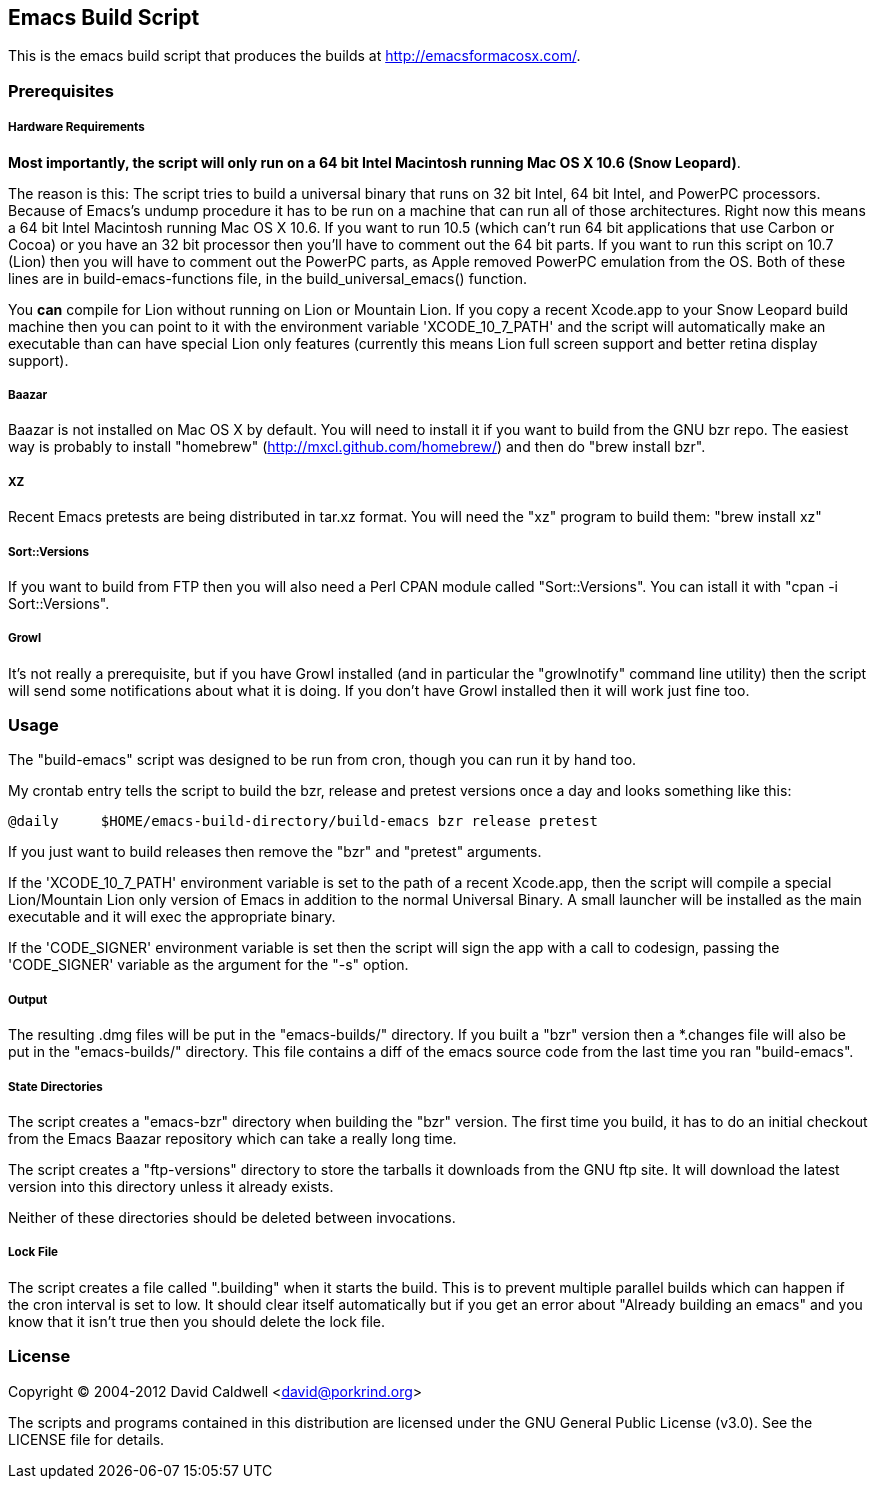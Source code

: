 Emacs Build Script
------------------

This is the emacs build script that produces the builds at
http://emacsformacosx.com/.

Prerequisites
~~~~~~~~~~~~~

Hardware Requirements
+++++++++++++++++++++

*Most importantly, the script will only run on a 64 bit Intel Macintosh
running Mac OS X 10.6 (Snow Leopard)*.

The reason is this: The script tries to build a universal binary that runs
on 32 bit Intel, 64 bit Intel, and PowerPC processors. Because of Emacs's
undump procedure it has to be run on a machine that can run all of those
architectures. Right now this means a 64 bit Intel Macintosh running Mac OS
X 10.6. If you want to run 10.5 (which can't run 64 bit applications that
use Carbon or Cocoa) or you have an 32 bit processor then you'll have to
comment out the 64 bit parts. If you want to run this script on 10.7 (Lion)
then you will have to comment out the PowerPC parts, as Apple removed
PowerPC emulation from the OS. Both of these lines are in
build-emacs-functions file, in the build_universal_emacs() function.

You *can* compile for Lion without running on Lion or Mountain Lion. If you
copy a recent Xcode.app to your Snow Leopard build machine then you can
point to it with the environment variable 'XCODE_10_7_PATH' and the script
will automatically make an executable than can have special Lion only
features (currently this means Lion full screen support and better retina
display support).

Baazar
++++++

Baazar is not installed on Mac OS X by default. You will need to install it
if you want to build from the GNU bzr repo. The easiest way is probably to
install "homebrew" (http://mxcl.github.com/homebrew/) and then do "brew
install bzr".

XZ
++

Recent Emacs pretests are being distributed in tar.xz format. You will
need the "xz" program to build them: "brew install xz"

Sort::Versions
++++++++++++++

If you want to build from FTP then you will also need a Perl CPAN module
called "Sort::Versions". You can istall it with "cpan -i Sort::Versions".

Growl
+++++

It's not really a prerequisite, but if you have Growl installed (and in
particular the "growlnotify" command line utility) then the script will send
some notifications about what it is doing. If you don't have Growl installed
then it will work just fine too.

Usage
~~~~~

The "build-emacs" script was designed to be run from cron, though you can
run it by hand too.

My crontab entry tells the script to build the bzr, release and pretest
versions once a day and looks something like this:

  @daily     $HOME/emacs-build-directory/build-emacs bzr release pretest

If you just want to build releases then remove the "bzr" and "pretest"
arguments.

If the 'XCODE_10_7_PATH' environment variable is set to the path of a recent
Xcode.app, then the script will compile a special Lion/Mountain Lion only
version of Emacs in addition to the normal Universal Binary. A small
launcher will be installed as the main executable and it will exec the
appropriate binary.

If the 'CODE_SIGNER' environment variable is set then the script will
sign the app with a call to codesign, passing the 'CODE_SIGNER'
variable as the argument for the "-s" option.

Output
++++++

The resulting .dmg files will be put in the "emacs-builds/" directory. If
you built a "bzr" version then a *.changes file will also be put in the
"emacs-builds/" directory. This file contains a diff of the emacs source
code from the last time you ran "build-emacs".

State Directories
+++++++++++++++++

The script creates a "emacs-bzr" directory when building the "bzr"
version. The first time you build, it has to do an initial checkout from the
Emacs Baazar repository which can take a really long time.

The script creates a "ftp-versions" directory to store the tarballs it
downloads from the GNU ftp site. It will download the latest version into
this directory unless it already exists.

Neither of these directories should be deleted between invocations.

Lock File
+++++++++

The script creates a file called ".building" when it starts the build. This
is to prevent multiple parallel builds which can happen if the cron interval
is set to low. It should clear itself automatically but if you get an error
about "Already building an emacs" and you know that it isn't true then you
should delete the lock file.

License
~~~~~~~

Copyright © 2004-2012 David Caldwell <david@porkrind.org>

The scripts and programs contained in this distribution are licensed under
the GNU General Public License (v3.0). See the LICENSE file for details.
